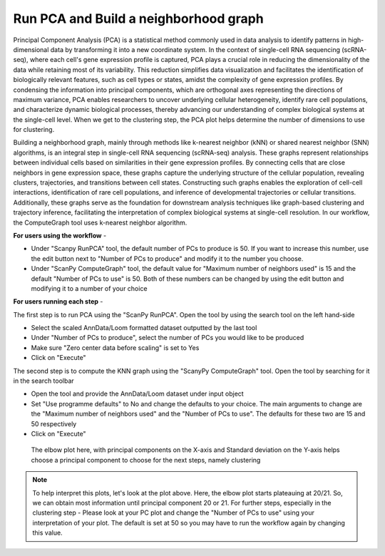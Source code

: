**Run PCA and Build a neighborhood graph**
==========================================

Principal Component Analysis (PCA) is a statistical method commonly used in data analysis to identify patterns in high-dimensional data by transforming it into a new coordinate system. In the context of single-cell RNA sequencing (scRNA-seq), where each cell's gene expression profile is captured, PCA plays a crucial role in reducing the dimensionality of the data while retaining most of its variability. This reduction simplifies data visualization and facilitates the identification of biologically relevant features, such as cell types or states, amidst the complexity of gene expression profiles. By condensing the information into principal components, which are orthogonal axes representing the directions of maximum variance, PCA enables researchers to uncover underlying cellular heterogeneity, identify rare cell populations, and characterize dynamic biological processes, thereby advancing our understanding of complex biological systems at the single-cell level. When we get to the clustering step, the PCA plot helps determine the number of dimensions to use for clustering.

Building a neighborhood graph, mainly through methods like k-nearest neighbor (kNN) or shared nearest neighbor (SNN) algorithms, is an integral step in single-cell RNA sequencing (scRNA-seq) analysis. These graphs represent relationships between individual cells based on similarities in their gene expression profiles. By connecting cells that are close neighbors in gene expression space, these graphs capture the underlying structure of the cellular population, revealing clusters, trajectories, and transitions between cell states. Constructing such graphs enables the exploration of cell-cell interactions, identification of rare cell populations, and inference of developmental trajectories or cellular transitions. Additionally, these graphs serve as the foundation for downstream analysis techniques like graph-based clustering and trajectory inference, facilitating the interpretation of complex biological systems at single-cell resolution. In our workflow, the ComputeGraph tool uses k-nearest neighbor algorithm.

**For users using the workflow** -

* Under "Scanpy RunPCA" tool, the default number of PCs to produce is 50. If you want to increase this number, use the edit button next to "Number of PCs to produce" and modify it to the number you choose. 

* Under "ScanPy ComputeGraph" tool, the default value for "Maximum number of neighbors used" is 15 and the default "Number of PCs to use" is 50. Both of these numbers can be changed by using the edit button and modifying it to a number of your choice

**For users running each step** -

The first step is to run PCA using the "ScanPy RunPCA". Open the tool by using the search tool on the left hand-side

* Select the scaled AnnData/Loom formatted dataset outputted by the last tool

* Under "Number of PCs to produce", select the number of PCs you would like to be produced

* Make sure "Zero center data before scaling" is set to Yes

* Click on "Execute"

The second step is to compute the KNN graph using the "ScanyPy ComputeGraph" tool. Open the tool by searching for it in the search toolbar

* Open the tool and provide the AnnData/Loom dataset under input object

* Set "Use programme defaults" to No and change the defaults to your choice. The main arguments to change are the "Maximum number of neighbors used" and the "Number of PCs to use". The defaults for these two are 15 and 50 respectively

* Click on "Execute"

.. figure:: /images/PC_interpretation.png
   :width: 500
   :height: 400
   :alt: Principal components
   
   The elbow plot here, with principal components on the X-axis and Standard deviation on the Y-axis helps choose a principal component to choose for the next steps, namely clustering

.. note::

  To help interpret this plots, let's look at the plot above. Here, the elbow plot starts plateauing at 20/21. So, we can obtain most information until principal component 20 or 21. For further steps, especially in the clustering step - Please look at your PC plot and change the "Number of PCs to use" using your interpretation of your plot. The default is set at 50 so you may have to run the workflow again by changing this value.

